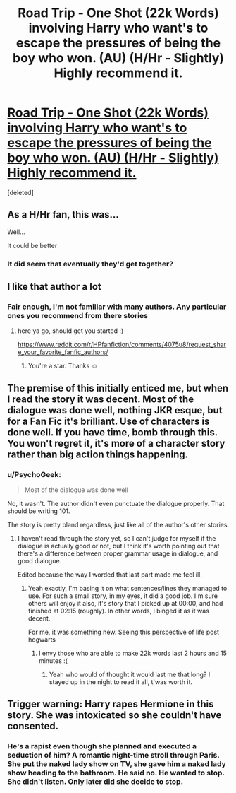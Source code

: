 #+TITLE: Road Trip - One Shot (22k Words) involving Harry who want's to escape the pressures of being the boy who won. (AU) (H/Hr - Slightly) Highly recommend it.

* [[https://www.fanfiction.net/s/6552899/1/Road-Trip][Road Trip - One Shot (22k Words) involving Harry who want's to escape the pressures of being the boy who won. (AU) (H/Hr - Slightly) Highly recommend it.]]
:PROPERTIES:
:Score: 9
:DateUnix: 1452526865.0
:DateShort: 2016-Jan-11
:FlairText: Promotion
:END:
[deleted]


** As a H/Hr fan, this was...

Well...

It could be better
:PROPERTIES:
:Author: KwanLi
:Score: 3
:DateUnix: 1452557914.0
:DateShort: 2016-Jan-12
:END:

*** It did seem that eventually they'd get together?
:PROPERTIES:
:Author: Axelnite
:Score: 0
:DateUnix: 1452586697.0
:DateShort: 2016-Jan-12
:END:


** I like that author a lot
:PROPERTIES:
:Author: sfjoellen
:Score: 4
:DateUnix: 1452527565.0
:DateShort: 2016-Jan-11
:END:

*** Fair enough, I'm not familiar with many authors. Any particular ones you recommend from there stories
:PROPERTIES:
:Author: Axelnite
:Score: 2
:DateUnix: 1452528101.0
:DateShort: 2016-Jan-11
:END:

**** here ya go, should get you started :)

[[https://www.reddit.com/r/HPfanfiction/comments/4075u8/request_share_your_favorite_fanfic_authors/]]
:PROPERTIES:
:Author: sfjoellen
:Score: 2
:DateUnix: 1452550286.0
:DateShort: 2016-Jan-12
:END:

***** You're a star. Thanks ☺
:PROPERTIES:
:Author: Axelnite
:Score: 2
:DateUnix: 1452586591.0
:DateShort: 2016-Jan-12
:END:


** The premise of this initially enticed me, but when I read the story it was decent. Most of the dialogue was done well, nothing JKR esque, but for a Fan Fic it's brilliant. Use of characters is done well. If you have time, bomb through this. You won't regret it, it's more of a character story rather than big action things happening.
:PROPERTIES:
:Author: Axelnite
:Score: 2
:DateUnix: 1452527660.0
:DateShort: 2016-Jan-11
:END:

*** u/PsychoGeek:
#+begin_quote
  Most of the dialogue was done well
#+end_quote

No, it wasn't. The author didn't even punctuate the dialogue properly. That should be writing 101.

The story is pretty bland regardless, just like all of the author's other stories.
:PROPERTIES:
:Author: PsychoGeek
:Score: 7
:DateUnix: 1452529706.0
:DateShort: 2016-Jan-11
:END:

**** I haven't read through the story yet, so I can't judge for myself if the dialogue is actually good or not, but I think it's worth pointing out that there's a difference between proper grammar usage in dialogue, and good dialogue.

Edited because the way I worded that last part made me feel ill.
:PROPERTIES:
:Author: Zeitgeist84
:Score: 3
:DateUnix: 1452531462.0
:DateShort: 2016-Jan-11
:END:

***** Yeah exactly, I'm basing it on what sentences/lines they managed to use. For such a small story, in my eyes, it did a good job. I'm sure others will enjoy it also, it's story that I picked up at 00:00, and had finished at 02:15 (roughly). In other words, I binged it as it was decent.

For me, it was something new. Seeing this perspective of life post hogwarts
:PROPERTIES:
:Author: Axelnite
:Score: 2
:DateUnix: 1452537816.0
:DateShort: 2016-Jan-11
:END:

****** I envy those who are able to make 22k words last 2 hours and 15 minutes :(
:PROPERTIES:
:Author: TurtlePig
:Score: 6
:DateUnix: 1452546015.0
:DateShort: 2016-Jan-12
:END:

******* Yeah who would of thought it would last me that long? I stayed up in the night to read it all, t'was worth it.
:PROPERTIES:
:Author: Axelnite
:Score: 1
:DateUnix: 1452586513.0
:DateShort: 2016-Jan-12
:END:


** Trigger warning: Harry rapes Hermione in this story. She was intoxicated so she couldn't have consented.
:PROPERTIES:
:Author: deirox
:Score: -2
:DateUnix: 1452559674.0
:DateShort: 2016-Jan-12
:END:

*** He's a rapist even though she planned and executed a seduction of him? A romantic night-time stroll through Paris. She put the naked lady show on TV, she gave him a naked lady show heading to the bathroom. He said no. He wanted to stop. She didn't listen. Only later did she decide to stop.
:PROPERTIES:
:Author: jeffala
:Score: 1
:DateUnix: 1452630965.0
:DateShort: 2016-Jan-13
:END:
